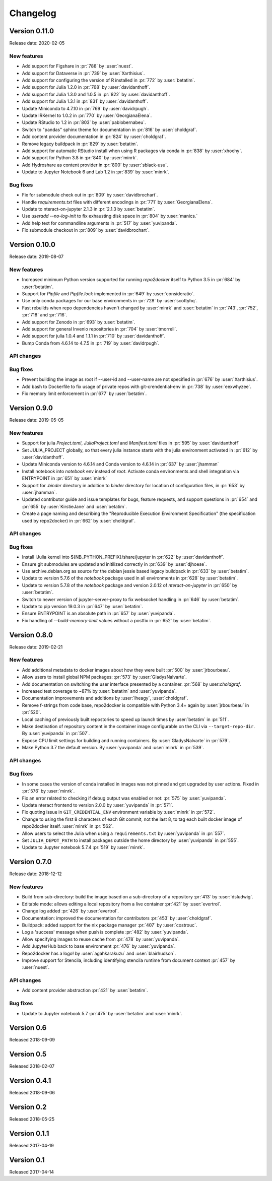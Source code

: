 =========
Changelog
=========


Version 0.11.0
==============

Release date: 2020-02-05

New features
------------
- Add support for Figshare in :pr:`788` by :user:`nuest`.
- Add support for Dataverse in :pr:`739` by :user:`Xarthisius`.
- Add support for configuring the version of R installed in :pr:`772` by
  :user:`betatim`.
- Add support for Julia 1.2.0 in :pr:`768` by :user:`davidanthoff`.
- Add support for Julia 1.3.0 and 1.0.5 in :pr:`822` by :user:`davidanthoff`.
- Add support for Julia 1.3.1 in :pr:`831` by :user:`davidanthoff`.
- Update Miniconda to 4.7.10 in :pr:`769` by :user:`davidrpugh`.
- Update IRKernel to 1.0.2 in :pr:`770` by :user:`GeorgianaElena`.
- Update RStudio to 1.2 in :pr:`803` by :user:`pablobernabeu`.
- Switch to "pandas" sphinx theme for documentation in :pr:`816` by :user:`choldgraf`.
- Add content provider documentation in :pr:`824` by :user:`choldgraf`.
- Remove legacy buildpack in :pr:`829` by :user:`betatim`.
- Add support for automatic RStudio install when using R packages via conda
  in :pr:`838` by :user:`xhochy`.
- Add support for Python 3.8 in :pr:`840` by :user:`minrk`.
- Add Hydroshare as content provider in :pr:`800` by :user:`sblack-usu`.
- Update to Jupyter Notebook 6 and Lab 1.2 in :pr:`839` by :user:`minrk`.


Bug fixes
---------
- Fix for submodule check out in :pr:`809` by :user:`davidbrochart`.
- Handle `requirements.txt` files with different encodings in :pr:`771`
  by :user:`GeorgianaElena`.
- Update to nteract-on-jupyter 2.1.3 in :pr:`2.1.3 by :user:`betatim`.
- Use `useradd --no-log-init` to fix exhausting disk space in :pr:`804` by
  :user:`manics.`
- Add help text for commandline arguments in :pr:`517` by :user:`yuvipanda`.
- Fix submodule checkout in :pr:`809` by :user:`davidbrochart`.


Version 0.10.0
==============

Release date: 2019-08-07

New features
------------
- Increased minimum Python version supported for running  `repo2docker` itself
  to Python 3.5 in :pr:`684` by :user:`betatim`.
- Support for `Pipfile` and `Pipfile.lock` implemented in :pr:`649` by
  :user:`consideratio`.
- Use only conda packages for our base environments in :pr:`728` by
  :user:`scottyhq`.
- Fast rebuilds when repo dependencies haven't changed by :user:`minrk` and
  :user:`betatim` in :pr:`743`, :pr:`752`, :pr:`718` and :pr:`716`.
- Add support for Zenodo in :pr:`693` by :user:`betatim`.
- Add support for general Invenio repositories in :pr:`704` by :user:`tmorrell`.
- Add support for julia 1.0.4 and 1.1.1 in :pr:`710` by :user:`davidanthoff`.
- Bump Conda from 4.6.14 to 4.7.5 in :pr:`719` by :user:`davidrpugh`.


API changes
-----------

Bug fixes
---------
- Prevent building the image as root if --user-id and --user-name are not specified
  in :pr:`676` by :user:`Xarthisius`.
- Add bash to Dockerfile to fix usage of private repos with git-crendential-env in
  :pr:`738` by :user:`eexwhyzee`.
- Fix memory limit enforcement in :pr:`677` by :user:`betatim`.


Version 0.9.0
=============

Release date: 2019-05-05

New features
------------
- Support for julia `Project.toml`, `JuliaProject.toml` and `Manifest.toml` files in :pr:`595` by
  :user:`davidanthoff`
- Set JULIA_PROJECT globally, so that every julia instance starts with the
  julia environment activated in :pr:`612` by :user:`davidanthoff`.
- Update Miniconda version to 4.6.14 and Conda version to 4.6.14 in :pr:`637` by
  :user:`jhamman`
- Install notebook into `notebook` env instead of `root`.
  Activate conda environments and shell integration via ENTRYPOINT
  in :pr:`651` by :user:`minrk`
- Support for `.binder` directory in addition to `binder` directory for location of
  configuration files, in :pr:`653` by :user:`jhamman`.
- Updated contributor guide and issue templates for bugs, feature requests,
  and support questions in :pr:`654` and :pr:`655` by :user:`KirstieJane` and
  :user:`betatim`.
- Create a page naming and describing the "Reproducible Execution
  Environment Specification" (the specification used by repo2docker)
  in :pr:`662` by :user:`choldgraf`.

API changes
-----------

Bug fixes
---------
- Install IJulia kernel into ${NB_PYTHON_PREFIX}/share/jupyter in :pr:`622` by
  :user:`davidanthoff`.
- Ensure git submodules are updated and initilized correctly in :pr:`639` by
  :user:`djhoese`.
- Use archive.debian.org as source for the debian jessie based legacy
  buildpack in :pr:`633` by :user:`betatim`.
- Update to version 5.7.6 of the `notebook` package used in all environments
  in :pr:`628` by :user:`betatim`.
- Update to version 5.7.8 of the `notebook` package and version 2.0.12 of
  `nteract-on-jupyter` in :pr:`650` by :user:`betatim`.
- Switch to newer version of jupyter-server-proxy to fix websocket handling
  in :pr:`646` by :user:`betatim`.
- Update to pip version 19.0.3 in :pr:`647` by :user:`betatim`.
- Ensure ENTRYPOINT is an absolute path in :pr:`657` by :user:`yuvipanda`.
- Fix handling of `--build-memory-limit` values without a postfix in :pr:`652`
  by :user:`betatim`.


Version 0.8.0
=============

Release date: 2019-02-21

New features
------------
- Add additional metadata to docker images about how they were built :pr:`500` by
  :user:`jrbourbeau`.
- Allow users to install global NPM packages: :pr:`573` by :user:`GladysNalvarte`.
- Add documentation on switching the user interface presented by a
  container. :pr:`568` by user:`choldgraf`.
- Increased test coverage to ~87% by :user:`betatim` and :user:`yuvipanda`.
- Documentation improvements and additions by :user:`lheagy`, :user:`choldgraf`.
- Remove f-strings from code base, repo2docker is compatible with Python 3.4+
  again by :user:`jrbourbeau` in :pr:`520`.
- Local caching of previously built repostories to speed up launch times
  by :user:`betatim` in :pr:`511`.
- Make destination of repository content in the container image configurable
  on the CLI via ``--target-repo-dir``. By :user:`yuvipanda` in :pr:`507`.
- Expose CPU limit settings for building and running containers. By
  :user:`GladysNalvarte` in :pr:`579`.
- Make Python 3.7 the default version. By :user:`yuvipanda` and :user:`minrk` in
  :pr:`539`.

API changes
-----------

Bug fixes
---------
- In some cases the version of conda installed in images was not pinned and got
  upgraded by user actions. Fixed in :pr:`576` by :user:`minrk`.
- Fix an error related to checking if debug output was enabled or not:
  :pr:`575` by :user:`yuvipanda`.
- Update nteract frontend to version 2.0.0 by :user:`yuvipanda` in :pr:`571`.
- Fix quoting issue in ``GIT_CREDENTIAL_ENV`` environment variable by
  :user:`minrk` in :pr:`572`.
- Change to using the first 8 characters of each Git commit, not the last 8,
  to tag each built docker image of repo2docker itself. :user:`minrk` in :pr:`562`.
- Allow users to select the Julia when using a ``requirements.txt`` by
  :user:`yuvipanda` in :pr:`557`.
- Set ``JULIA_DEPOT_PATH`` to install packages outside the home directory by
  :user:`yuvipanda` in :pr:`555`.
- Update to Jupyter notebook 5.7.4 :pr:`519` by :user:`minrk`.


Version 0.7.0
=============

Release date: 2018-12-12

New features
------------

- Build from sub-directory: build the image based on a sub-directory of a
  repository :pr:`413` by :user:`dsludwig`.
- Editable mode: allows editing a local repository from a live container
  :pr:`421` by :user:`evertrol`.
- Change log added :pr:`426` by :user:`evertrol`.
- Documentation: improved the documentation for contributors :pr:`453` by
  :user:`choldgraf`.
- Buildpack: added support for the nix package manager :pr:`407` by
  :user:`costrouc`.
- Log a 'success' message when push is complete :pr:`482` by
  :user:`yuvipanda`.
- Allow specifying images to reuse cache from :pr:`478` by
  :user:`yuvipanda`.
- Add JupyterHub back to base environment :pr:`476` by :user:`yuvipanda`.
- Repo2docker has a logo! by :user:`agahkarakuzu` and :user:`blairhudson`.
- Improve support for Stencila, including identifying stencila runtime from
  document context :pr:`457` by :user:`nuest`.


API changes
-----------

- Add content provider abstraction :pr:`421` by :user:`betatim`.


Bug fixes
---------

- Update to Jupyter notebook 5.7 :pr:`475` by :user:`betatim` and :user:`minrk`.



Version 0.6
===========

Released 2018-09-09


Version 0.5
===========

Released 2018-02-07


Version 0.4.1
=============

Released 2018-09-06


Version 0.2
===========

Released 2018-05-25


Version 0.1.1
=============

Released 2017-04-19


Version 0.1
===========

Released 2017-04-14
